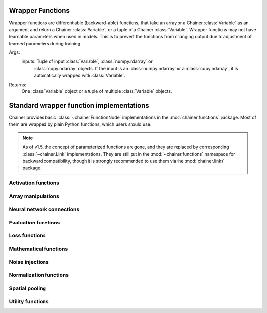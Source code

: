 Wrapper Functions
=================

Wrapper functions are differentiable (backward-able) functions, that take an array or a Chainer :class:`Variable` as an argument and return a Chainer :class:`Variable`, or a tuple of a Chainer :class:`Variable`.
Wrapper functions may not have learnable parameters when used in models. This is to prevent the functions from changing output due to adjustment of learned parameters during training.

Args:
    inputs: Tuple of input :class:`Variable`, :class:`numpy.ndarray` or
        :class:`cupy.ndarray` objects.
        If the input is an :class:`numpy.ndarray` or a
        :class:`cupy.ndarray`, it is automatically wrapped with
        :class:`Variable`.

Returns:
    One :class:`Variable` object or a tuple of multiple
    :class:`Variable` objects.


Standard wrapper function implementations
=========================================

.. module:: chainer.functions

Chainer provides basic :class:`~chainer.FunctionNode` implementations in the
:mod:`chainer.functions` package. Most of them are wrapped by plain Python
functions, which users should use.

.. note::
   As of v1.5, the concept of parameterized functions are gone, and they are
   replaced by corresponding :class:`~chainer.Link` implementations. They are
   still put in the :mod:`~chainer.functions` namespace for backward
   compatibility, though it is strongly recommended to use them via the
   :mod:`chainer.links` package.

..
   For contributors that want to update these lists:

   Each list corresponds to the package under chainer.functions. For example,
   the first section "Activation functions" shows functions under the
   chainer.functions.activation subpackage.

   KEEP EACH LIST IN LEXICOGRAPHICAL ORDER.


Activation functions
--------------------

.. autosummary::
   :toctree: generated/
   :nosignatures:

   chainer.functions.clipped_relu
   chainer.functions.crelu
   chainer.functions.elu
   chainer.functions.hard_sigmoid
   chainer.functions.leaky_relu
   chainer.functions.log_softmax
   chainer.functions.lstm
   chainer.functions.maxout
   chainer.functions.prelu
   chainer.functions.relu
   chainer.functions.selu
   chainer.functions.sigmoid
   chainer.functions.slstm
   chainer.functions.softmax
   chainer.functions.softplus
   chainer.functions.tanh
   chainer.functions.tree_lstm

Array manipulations
-------------------

.. autosummary::
   :toctree: generated/
   :nosignatures:

   chainer.functions.broadcast
   chainer.functions.broadcast_to
   chainer.functions.cast
   chainer.functions.concat
   chainer.functions.copy
   chainer.functions.depth2space
   chainer.functions.dstack
   chainer.functions.expand_dims
   chainer.functions.flatten
   chainer.functions.flip
   chainer.functions.fliplr
   chainer.functions.flipud
   chainer.functions.get_item
   chainer.functions.hstack
   chainer.functions.im2col
   chainer.functions.pad
   chainer.functions.pad_sequence
   chainer.functions.permutate
   chainer.functions.reshape
   chainer.functions.resize_images
   chainer.functions.rollaxis
   chainer.functions.scatter_add
   chainer.functions.select_item
   chainer.functions.separate
   chainer.functions.space2depth
   chainer.functions.spatial_transformer_grid
   chainer.functions.spatial_transformer_sampler
   chainer.functions.split_axis
   chainer.functions.squeeze
   chainer.functions.stack
   chainer.functions.swapaxes
   chainer.functions.tile
   chainer.functions.transpose
   chainer.functions.transpose_sequence
   chainer.functions.vstack
   chainer.functions.where

Neural network connections
--------------------------

.. autosummary::
   :toctree: generated/
   :nosignatures:

   chainer.functions.bilinear
   chainer.functions.convolution_2d
   chainer.functions.convolution_nd
   chainer.functions.deconvolution_2d
   chainer.functions.deconvolution_nd
   chainer.functions.depthwise_convolution_2d
   chainer.functions.dilated_convolution_2d
   chainer.functions.embed_id
   chainer.functions.linear
   chainer.functions.n_step_bigru
   chainer.functions.n_step_bilstm
   chainer.functions.n_step_birnn
   chainer.functions.n_step_gru
   chainer.functions.n_step_lstm
   chainer.functions.n_step_rnn


Evaluation functions
--------------------

.. autosummary::
   :toctree: generated/
   :nosignatures:

   chainer.functions.accuracy
   chainer.functions.binary_accuracy
   chainer.functions.classification_summary
   chainer.functions.r2_score

Loss functions
--------------

.. autosummary::
   :toctree: generated/
   :nosignatures:

   chainer.functions.absolute_error
   chainer.functions.bernoulli_nll
   chainer.functions.black_out
   chainer.functions.connectionist_temporal_classification
   chainer.functions.contrastive
   chainer.functions.crf1d
   chainer.functions.argmax_crf1d
   chainer.functions.cross_covariance
   chainer.functions.gaussian_kl_divergence
   chainer.functions.gaussian_nll
   chainer.functions.hinge
   chainer.functions.huber_loss
   chainer.functions.mean_absolute_error
   chainer.functions.mean_squared_error
   chainer.functions.negative_sampling
   chainer.functions.sigmoid_cross_entropy
   chainer.functions.softmax_cross_entropy
   chainer.functions.squared_error
   chainer.functions.triplet

Mathematical functions
----------------------

.. autosummary::
   :toctree: generated/
   :nosignatures:

   chainer.functions.arccos
   chainer.functions.arcsin
   chainer.functions.arctan
   chainer.functions.arctan2
   chainer.functions.argmax
   chainer.functions.argmin
   chainer.functions.average
   chainer.functions.batch_inv
   chainer.functions.batch_l2_norm_squared
   chainer.functions.batch_matmul
   chainer.functions.bias
   chainer.functions.ceil
   chainer.functions.clip
   chainer.functions.cos
   chainer.functions.cosh
   chainer.functions.cumsum
   chainer.functions.exp
   chainer.functions.expm1
   chainer.functions.fix
   chainer.functions.fmod
   chainer.functions.floor
   chainer.functions.identity
   chainer.functions.inv
   chainer.functions.linear_interpolate
   chainer.functions.log
   chainer.functions.log10
   chainer.functions.log1p
   chainer.functions.log2
   chainer.functions.logsumexp
   chainer.functions.matmul
   chainer.functions.max
   chainer.functions.maximum
   chainer.functions.mean
   chainer.functions.min
   chainer.functions.minimum
   chainer.functions.prod
   chainer.functions.rsqrt
   chainer.functions.scale
   chainer.functions.sin
   chainer.functions.sinh
   chainer.functions.sign
   chainer.functions.sqrt
   chainer.functions.square
   chainer.functions.squared_difference
   chainer.functions.sum
   chainer.functions.tanh
   chainer.functions.tan

Noise injections
----------------

.. autosummary::
   :toctree: generated/
   :nosignatures:

   chainer.functions.dropout
   chainer.functions.gaussian
   chainer.functions.gumbel_softmax
   chainer.functions.simplified_dropconnect

Normalization functions
-----------------------

.. autosummary::
   :toctree: generated/
   :nosignatures:

   chainer.functions.batch_normalization
   chainer.functions.fixed_batch_normalization
   chainer.functions.layer_normalization
   chainer.functions.local_response_normalization
   chainer.functions.normalize


Spatial pooling
---------------

.. autosummary::
   :toctree: generated/
   :nosignatures:

   chainer.functions.average_pooling_2d
   chainer.functions.average_pooling_nd
   chainer.functions.max_pooling_2d
   chainer.functions.max_pooling_nd
   chainer.functions.roi_pooling_2d
   chainer.functions.spatial_pyramid_pooling_2d
   chainer.functions.unpooling_2d
   chainer.functions.upsampling_2d


Utility functions
-----------------

.. autosummary::
   :toctree: generated/
   :nosignatures:

   chainer.functions.forget
